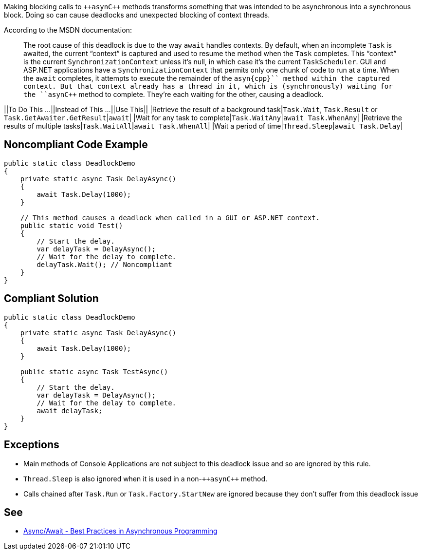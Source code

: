 Making blocking calls to ``++asyn{cpp}`` methods transforms something that was intended to be asynchronous into a synchronous block. Doing so can cause deadlocks and unexpected blocking of context threads.

According to the MSDN documentation:
____
The root cause of this deadlock is due to the way ``++await++`` handles contexts. By default, when an incomplete ``++Task++`` is awaited, the current “context” is captured and used to resume the method when the ``++Task++`` completes. This “context” is the current ``++SynchronizationContext++`` unless it’s null, in which case it’s the current ``++TaskScheduler++``. GUI and ASP.NET applications have a ``++SynchronizationContext++`` that permits only one chunk of code to run at a time. When the ``++await++`` completes, it attempts to execute the remainder of the ``++asyn{cpp}`` method within the captured context. But that context already has a thread in it, which is (synchronously) waiting for the ``++asyn{cpp}`` method to complete. They’re each waiting for the other, causing a deadlock.
____


||To Do This …||Instead of This …||Use This||
|Retrieve the result of a background task|``++Task.Wait++``, ``++Task.Result++`` or ``++Task.GetAwaiter.GetResult++``|``++await++``|
|Wait for any task to complete|``++Task.WaitAny++``|``++await Task.WhenAny++``|
|Retrieve the results of multiple tasks|``++Task.WaitAll++``|``++await Task.WhenAll++``|
|Wait a period of time|``++Thread.Sleep++``|``++await Task.Delay++``|


== Noncompliant Code Example

----
public static class DeadlockDemo
{
    private static async Task DelayAsync()
    {
        await Task.Delay(1000);
    }

    // This method causes a deadlock when called in a GUI or ASP.NET context.
    public static void Test()
    {
        // Start the delay.
        var delayTask = DelayAsync();
        // Wait for the delay to complete.
        delayTask.Wait(); // Noncompliant
    }
}
----


== Compliant Solution

----
public static class DeadlockDemo
{
    private static async Task DelayAsync()
    {
        await Task.Delay(1000);
    }

    public static async Task TestAsync()
    {
        // Start the delay.
        var delayTask = DelayAsync();
        // Wait for the delay to complete.
        await delayTask;
    }
}
----


== Exceptions

* Main methods of Console Applications are not subject to this deadlock issue and so are ignored by this rule.
* ``++Thread.Sleep++`` is also ignored when it is used in a non-``++asyn{cpp}`` method.
* Calls chained after ``++Task.Run++`` or ``++Task.Factory.StartNew++`` are ignored because they don't suffer from this deadlock issue


== See

* https://msdn.microsoft.com/en-us/magazine/jj991977.aspx[Async/Await - Best Practices in Asynchronous Programming]

